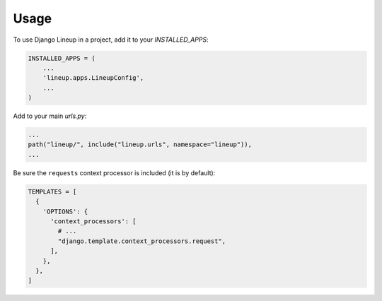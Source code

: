 =====
Usage
=====

To use Django Lineup in a project, add it to your `INSTALLED_APPS`:

.. code-block:: python

    INSTALLED_APPS = (
        ...
        'lineup.apps.LineupConfig',
        ...
    )

Add to your main `urls.py`:

.. code-block:: python

    ...
    path("lineup/", include("lineup.urls", namespace="lineup")),
    ...

Be sure the ``requests`` context processor is included (it is by default):

.. code-block:: python

    TEMPLATES = [
      {
        'OPTIONS': {
          'context_processors': [
            # ...
            "django.template.context_processors.request",
          ],
        },
      },
    ]
